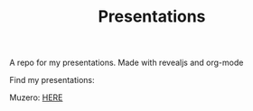 #+TITLE: Presentations

A repo for my presentations. Made with revealjs and org-mode

Find my presentations:

Muzero: [[https://sudhanv09.github.io/presentations/muzero.html][HERE]]
